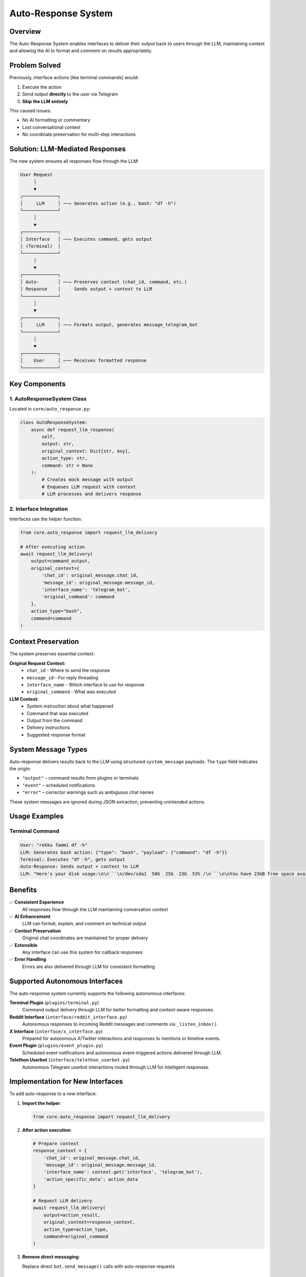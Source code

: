 Auto-Response System
===================

Overview
--------

The Auto-Response System enables interfaces to deliver their output back to users through the LLM, maintaining context and allowing the AI to format and comment on results appropriately.

Problem Solved
--------------

Previously, interface actions (like terminal commands) would:

1. Execute the action
2. Send output **directly** to the user via Telegram
3. **Skip the LLM entirely**

This caused issues:

- No AI formatting or commentary
- Lost conversational context
- No coordinate preservation for multi-step interactions

Solution: LLM-Mediated Responses
--------------------------------

The new system ensures all responses flow through the LLM:

.. code-block:: text

    User Request
         │
         ▼
    ┌─────────────┐
    │     LLM     │ ──→ Generates action (e.g., bash: "df -h")
    └─────────────┘
         │
         ▼
    ┌─────────────┐
    │ Interface   │ ──→ Executes command, gets output
    │ (Terminal)  │
    └─────────────┘
         │
         ▼
    ┌─────────────┐
    │ Auto-       │ ──→ Preserves context (chat_id, command, etc.)
    │ Response    │     Sends output + context to LLM
    └─────────────┘
         │
         ▼
    ┌─────────────┐
    │     LLM     │ ──→ Formats output, generates message_telegram_bot
    └─────────────┘
         │
         ▼
    ┌─────────────┐
    │    User     │ ←── Receives formatted response
    └─────────────┘

Key Components
--------------

1. AutoResponseSystem Class
~~~~~~~~~~~~~~~~~~~~~~~~~~~

Located in ``core/auto_response.py``:

.. code-block:: python

    class AutoResponseSystem:
        async def request_llm_response(
            self, 
            output: str, 
            original_context: Dict[str, Any],
            action_type: str,
            command: str = None
        ):
            # Creates mock message with output
            # Enqueues LLM request with context
            # LLM processes and delivers response

2. Interface Integration
~~~~~~~~~~~~~~~~~~~~~~~~

Interfaces use the helper function:

.. code-block:: python

    from core.auto_response import request_llm_delivery
    
    # After executing action
    await request_llm_delivery(
        output=command_output,
        original_context={
            'chat_id': original_message.chat_id,
            'message_id': original_message.message_id,
            'interface_name': 'telegram_bot',
            'original_command': command
        },
        action_type="bash",
        command=command
    )

Context Preservation
--------------------

The system preserves essential context:

**Original Request Context:**
    - ``chat_id`` - Where to send the response
    - ``message_id`` - For reply threading
    - ``interface_name`` - Which interface to use for response
    - ``original_command`` - What was executed

**LLM Context:**
    - System instruction about what happened
    - Command that was executed
    - Output from the command
    - Delivery instructions
    - Suggested response format

System Message Types
--------------------

Auto-response delivers results back to the LLM using structured
``system_message`` payloads. The ``type`` field indicates the origin:

* ``"output"`` – command results from plugins or terminals
* ``"event"`` – scheduled notifications
* ``"error"`` – corrector warnings such as ambiguous chat names

These system messages are ignored during JSON extraction, preventing
unintended actions.

Usage Examples
--------------

Terminal Command
~~~~~~~~~~~~~~~~

.. code-block:: text

    User: "rekku fammi df -h"
    LLM: Generates bash action: {"type": "bash", "payload": {"command": "df -h"}}
    Terminal: Executes "df -h", gets output
    Auto-Response: Sends output + context to LLM
    LLM: "Here's your disk usage:\n\n```\n/dev/sda1  50G  25G  23G  53% /\n```\n\nYou have 23GB free space available."

Benefits
--------

✅ **Consistent Experience**
    All responses flow through the LLM maintaining conversation context

✅ **AI Enhancement**
    LLM can format, explain, and comment on technical output

✅ **Context Preservation**
    Original chat coordinates are maintained for proper delivery

✅ **Extensible**
    Any interface can use this system for callback responses

✅ **Error Handling**
    Errors are also delivered through LLM for consistent formatting

Supported Autonomous Interfaces
--------------------------------

The auto-response system currently supports the following autonomous interfaces:

**Terminal Plugin** (``plugins/terminal.py``)
    Command output delivery through LLM for better formatting and context-aware responses.

**Reddit Interface** (``interface/reddit_interface.py``)
    Autonomous responses to incoming Reddit messages and comments via ``_listen_inbox()``.

**X Interface** (``interface/x_interface.py``)
    Prepared for autonomous X/Twitter interactions and responses to mentions or timeline events.

**Event Plugin** (``plugins/event_plugin.py``)
    Scheduled event notifications and autonomous event-triggered actions delivered through LLM.

**Telethon Userbot** (``interface/telethon_userbot.py``)
    Autonomous Telegram userbot interactions routed through LLM for intelligent responses.

Implementation for New Interfaces
----------------------------------

To add auto-response to a new interface:

1. **Import the helper**:

   .. code-block:: python

       from core.auto_response import request_llm_delivery

2. **After action execution**:

   .. code-block:: python

       # Prepare context
       response_context = {
           'chat_id': original_message.chat_id,
           'message_id': original_message.message_id,
           'interface_name': context.get('interface', 'telegram_bot'),
           'action_specific_data': action_data
       }
       
       # Request LLM delivery
       await request_llm_delivery(
           output=action_result,
           original_context=response_context,
           action_type=action_type,
           command=original_command
       )

3. **Remove direct messaging**:

   Replace direct ``bot.send_message()`` calls with auto-response requests

Testing
-------

The system includes test coverage:

- ``test_auto_response.py`` - Tests the auto-response system
- Integration tests verify the complete flow

Interfaces Using Auto-Response
-------------------------------

Currently implemented in:

- ``plugins/terminal.py`` - Terminal/bash commands
- Ready for extension to other interfaces (event, reddit, x, etc.)

.. note::
   This system ensures all interface responses maintain conversational context and benefit from LLM formatting and commentary.

.. warning::
   Interfaces should **not** send direct responses to users when using auto-response. All output should flow through the LLM for consistency.
